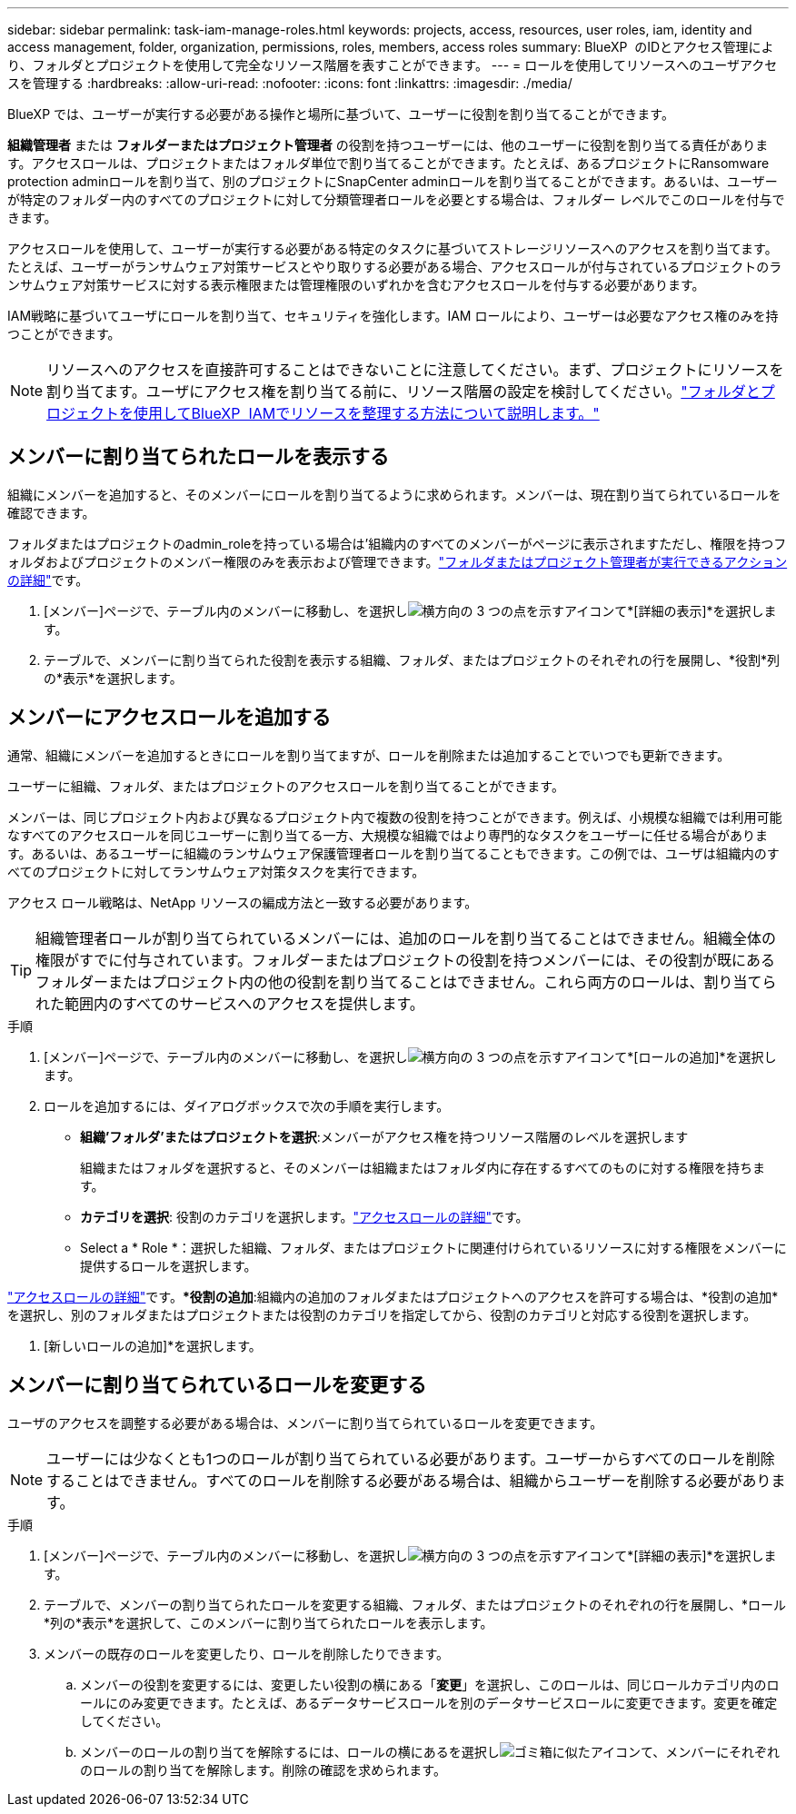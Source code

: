 ---
sidebar: sidebar 
permalink: task-iam-manage-roles.html 
keywords: projects, access, resources, user roles, iam, identity and access management, folder, organization, permissions, roles, members, access roles 
summary: BlueXP  のIDとアクセス管理により、フォルダとプロジェクトを使用して完全なリソース階層を表すことができます。 
---
= ロールを使用してリソースへのユーザアクセスを管理する
:hardbreaks:
:allow-uri-read: 
:nofooter: 
:icons: font
:linkattrs: 
:imagesdir: ./media/


[role="lead"]
BlueXP では、ユーザーが実行する必要がある操作と場所に基づいて、ユーザーに役割を割り当てることができます。

*組織管理者* または *フォルダーまたはプロジェクト管理者* の役割を持つユーザーには、他のユーザーに役割を割り当てる責任があります。アクセスロールは、プロジェクトまたはフォルダ単位で割り当てることができます。たとえば、あるプロジェクトにRansomware protection adminロールを割り当て、別のプロジェクトにSnapCenter adminロールを割り当てることができます。あるいは、ユーザーが特定のフォルダー内のすべてのプロジェクトに対して分類管理者ロールを必要とする場合は、フォルダー レベルでこのロールを付与できます。

アクセスロールを使用して、ユーザーが実行する必要がある特定のタスクに基づいてストレージリソースへのアクセスを割り当てます。たとえば、ユーザーがランサムウェア対策サービスとやり取りする必要がある場合、アクセスロールが付与されているプロジェクトのランサムウェア対策サービスに対する表示権限または管理権限のいずれかを含むアクセスロールを付与する必要があります。

IAM戦略に基づいてユーザにロールを割り当て、セキュリティを強化します。IAM ロールにより、ユーザーは必要なアクセス権のみを持つことができます。


NOTE: リソースへのアクセスを直接許可することはできないことに注意してください。まず、プロジェクトにリソースを割り当てます。ユーザにアクセス権を割り当てる前に、リソース階層の設定を検討してください。link:task-iam-manage-folders-projects.html["フォルダとプロジェクトを使用してBlueXP  IAMでリソースを整理する方法について説明します。"]



== メンバーに割り当てられたロールを表示する

組織にメンバーを追加すると、そのメンバーにロールを割り当てるように求められます。メンバーは、現在割り当てられているロールを確認できます。

フォルダまたはプロジェクトのadmin_roleを持っている場合は'組織内のすべてのメンバーがページに表示されますただし、権限を持つフォルダおよびプロジェクトのメンバー権限のみを表示および管理できます。link:reference-iam-predefined-roles.html["フォルダまたはプロジェクト管理者が実行できるアクションの詳細"]です。

. [メンバー]ページで、テーブル内のメンバーに移動し、を選択しimage:icon-action.png["横方向の 3 つの点を示すアイコン"]て*[詳細の表示]*を選択します。
. テーブルで、メンバーに割り当てられた役割を表示する組織、フォルダ、またはプロジェクトのそれぞれの行を展開し、*役割*列の*表示*を選択します。




== メンバーにアクセスロールを追加する

通常、組織にメンバーを追加するときにロールを割り当てますが、ロールを削除または追加することでいつでも更新できます。

ユーザーに組織、フォルダ、またはプロジェクトのアクセスロールを割り当てることができます。

メンバーは、同じプロジェクト内および異なるプロジェクト内で複数の役割を持つことができます。例えば、小規模な組織では利用可能なすべてのアクセスロールを同じユーザーに割り当てる一方、大規模な組織ではより専門的なタスクをユーザーに任せる場合があります。あるいは、あるユーザーに組織のランサムウェア保護管理者ロールを割り当てることもできます。この例では、ユーザは組織内のすべてのプロジェクトに対してランサムウェア対策タスクを実行できます。

アクセス ロール戦略は、NetApp リソースの編成方法と一致する必要があります。


TIP: 組織管理者ロールが割り当てられているメンバーには、追加のロールを割り当てることはできません。組織全体の権限がすでに付与されています。フォルダーまたはプロジェクトの役割を持つメンバーには、その役割が既にあるフォルダーまたはプロジェクト内の他の役割を割り当てることはできません。これら両方のロールは、割り当てられた範囲内のすべてのサービスへのアクセスを提供します。

.手順
. [メンバー]ページで、テーブル内のメンバーに移動し、を選択しimage:icon-action.png["横方向の 3 つの点を示すアイコン"]て*[ロールの追加]*を選択します。
. ロールを追加するには、ダイアログボックスで次の手順を実行します。
+
** *組織'フォルダ'またはプロジェクトを選択*:メンバーがアクセス権を持つリソース階層のレベルを選択します
+
組織またはフォルダを選択すると、そのメンバーは組織またはフォルダ内に存在するすべてのものに対する権限を持ちます。

** *カテゴリを選択*: 役割のカテゴリを選択します。link:reference-iam-predefined-roles.html["アクセスロールの詳細"^]です。
** Select a * Role *：選択した組織、フォルダ、またはプロジェクトに関連付けられているリソースに対する権限をメンバーに提供するロールを選択します。




link:reference-iam-predefined-roles.html["アクセスロールの詳細"^]です。**役割の追加*:組織内の追加のフォルダまたはプロジェクトへのアクセスを許可する場合は、*役割の追加*を選択し、別のフォルダまたはプロジェクトまたは役割のカテゴリを指定してから、役割のカテゴリと対応する役割を選択します。

. [新しいロールの追加]*を選択します。




== メンバーに割り当てられているロールを変更する

ユーザのアクセスを調整する必要がある場合は、メンバーに割り当てられているロールを変更できます。


NOTE: ユーザーには少なくとも1つのロールが割り当てられている必要があります。ユーザーからすべてのロールを削除することはできません。すべてのロールを削除する必要がある場合は、組織からユーザーを削除する必要があります。

.手順
. [メンバー]ページで、テーブル内のメンバーに移動し、を選択しimage:icon-action.png["横方向の 3 つの点を示すアイコン"]て*[詳細の表示]*を選択します。
. テーブルで、メンバーの割り当てられたロールを変更する組織、フォルダ、またはプロジェクトのそれぞれの行を展開し、*ロール*列の*表示*を選択して、このメンバーに割り当てられたロールを表示します。
. メンバーの既存のロールを変更したり、ロールを削除したりできます。
+
.. メンバーの役割を変更するには、変更したい役割の横にある「*変更*」を選択し、このロールは、同じロールカテゴリ内のロールにのみ変更できます。たとえば、あるデータサービスロールを別のデータサービスロールに変更できます。変更を確定してください。
.. メンバーのロールの割り当てを解除するには、ロールの横にあるを選択しimage:icon-delete.png["ゴミ箱に似たアイコン"]て、メンバーにそれぞれのロールの割り当てを解除します。削除の確認を求められます。



